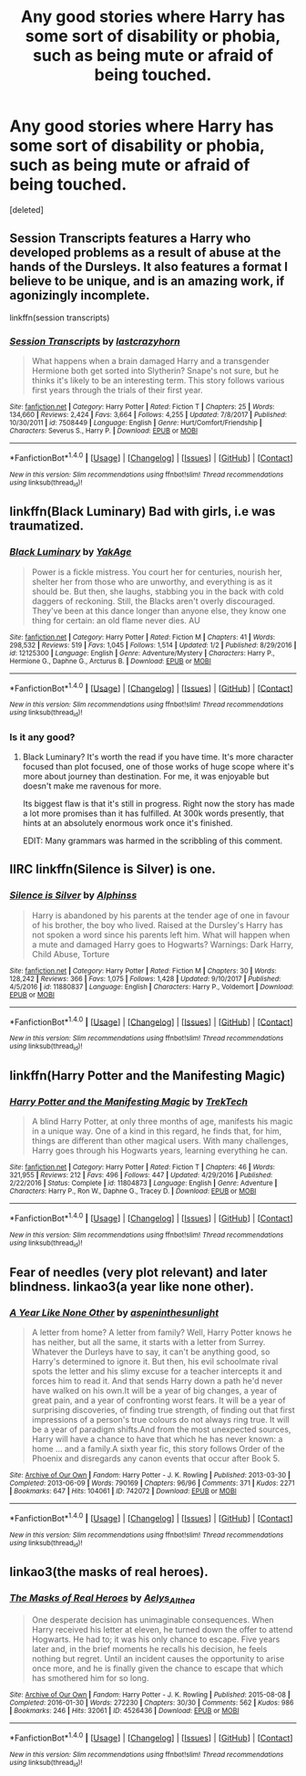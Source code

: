 #+TITLE: Any good stories where Harry has some sort of disability or phobia, such as being mute or afraid of being touched.

* Any good stories where Harry has some sort of disability or phobia, such as being mute or afraid of being touched.
:PROPERTIES:
:Score: 9
:DateUnix: 1515649272.0
:DateShort: 2018-Jan-11
:END:
[deleted]


** Session Transcripts features a Harry who developed problems as a result of abuse at the hands of the Dursleys. It also features a format I believe to be unique, and is an amazing work, if agonizingly incomplete.

linkffn(session transcripts)
:PROPERTIES:
:Score: 3
:DateUnix: 1515686525.0
:DateShort: 2018-Jan-11
:END:

*** [[http://www.fanfiction.net/s/7508449/1/][*/Session Transcripts/*]] by [[https://www.fanfiction.net/u/1715129/lastcrazyhorn][/lastcrazyhorn/]]

#+begin_quote
  What happens when a brain damaged Harry and a transgender Hermione both get sorted into Slytherin? Snape's not sure, but he thinks it's likely to be an interesting term. This story follows various first years through the trials of their first year.
#+end_quote

^{/Site/: [[http://www.fanfiction.net/][fanfiction.net]] *|* /Category/: Harry Potter *|* /Rated/: Fiction T *|* /Chapters/: 25 *|* /Words/: 134,660 *|* /Reviews/: 2,424 *|* /Favs/: 3,664 *|* /Follows/: 4,255 *|* /Updated/: 7/8/2017 *|* /Published/: 10/30/2011 *|* /id/: 7508449 *|* /Language/: English *|* /Genre/: Hurt/Comfort/Friendship *|* /Characters/: Severus S., Harry P. *|* /Download/: [[http://www.ff2ebook.com/old/ffn-bot/index.php?id=7508449&source=ff&filetype=epub][EPUB]] or [[http://www.ff2ebook.com/old/ffn-bot/index.php?id=7508449&source=ff&filetype=mobi][MOBI]]}

--------------

*FanfictionBot*^{1.4.0} *|* [[[https://github.com/tusing/reddit-ffn-bot/wiki/Usage][Usage]]] | [[[https://github.com/tusing/reddit-ffn-bot/wiki/Changelog][Changelog]]] | [[[https://github.com/tusing/reddit-ffn-bot/issues/][Issues]]] | [[[https://github.com/tusing/reddit-ffn-bot/][GitHub]]] | [[[https://www.reddit.com/message/compose?to=tusing][Contact]]]

^{/New in this version: Slim recommendations using/ ffnbot!slim! /Thread recommendations using/ linksub(thread_id)!}
:PROPERTIES:
:Author: FanfictionBot
:Score: 2
:DateUnix: 1515686551.0
:DateShort: 2018-Jan-11
:END:


** linkffn(Black Luminary) Bad with girls, i.e was traumatized.
:PROPERTIES:
:Author: LoL_KK
:Score: 3
:DateUnix: 1515651652.0
:DateShort: 2018-Jan-11
:END:

*** [[http://www.fanfiction.net/s/12125300/1/][*/Black Luminary/*]] by [[https://www.fanfiction.net/u/8129173/YakAge][/YakAge/]]

#+begin_quote
  Power is a fickle mistress. You court her for centuries, nourish her, shelter her from those who are unworthy, and everything is as it should be. But then, she laughs, stabbing you in the back with cold daggers of reckoning. Still, the Blacks aren't overly discouraged. They've been at this dance longer than anyone else, they know one thing for certain: an old flame never dies. AU
#+end_quote

^{/Site/: [[http://www.fanfiction.net/][fanfiction.net]] *|* /Category/: Harry Potter *|* /Rated/: Fiction M *|* /Chapters/: 41 *|* /Words/: 298,532 *|* /Reviews/: 519 *|* /Favs/: 1,045 *|* /Follows/: 1,514 *|* /Updated/: 1/2 *|* /Published/: 8/29/2016 *|* /id/: 12125300 *|* /Language/: English *|* /Genre/: Adventure/Mystery *|* /Characters/: Harry P., Hermione G., Daphne G., Arcturus B. *|* /Download/: [[http://www.ff2ebook.com/old/ffn-bot/index.php?id=12125300&source=ff&filetype=epub][EPUB]] or [[http://www.ff2ebook.com/old/ffn-bot/index.php?id=12125300&source=ff&filetype=mobi][MOBI]]}

--------------

*FanfictionBot*^{1.4.0} *|* [[[https://github.com/tusing/reddit-ffn-bot/wiki/Usage][Usage]]] | [[[https://github.com/tusing/reddit-ffn-bot/wiki/Changelog][Changelog]]] | [[[https://github.com/tusing/reddit-ffn-bot/issues/][Issues]]] | [[[https://github.com/tusing/reddit-ffn-bot/][GitHub]]] | [[[https://www.reddit.com/message/compose?to=tusing][Contact]]]

^{/New in this version: Slim recommendations using/ ffnbot!slim! /Thread recommendations using/ linksub(thread_id)!}
:PROPERTIES:
:Author: FanfictionBot
:Score: 1
:DateUnix: 1515651666.0
:DateShort: 2018-Jan-11
:END:


*** Is it any good?
:PROPERTIES:
:Author: Johnsmitish
:Score: 1
:DateUnix: 1515652770.0
:DateShort: 2018-Jan-11
:END:

**** Black Luminary? It's worth the read if you have time. It's more character focused than plot focused, one of those works of huge scope where it's more about journey than destination. For me, it was enjoyable but doesn't make me ravenous for more.

Its biggest flaw is that it's still in progress. Right now the story has made a lot more promises than it has fulfilled. At 300k words presently, that hints at an absolutely enormous work once it's finished.

EDIT: Many grammars was harmed in the scribbling of this comment.
:PROPERTIES:
:Author: DaniScribe
:Score: 4
:DateUnix: 1515667309.0
:DateShort: 2018-Jan-11
:END:


** IIRC linkffn(Silence is Silver) is one.
:PROPERTIES:
:Author: Ch1pp
:Score: 1
:DateUnix: 1515656968.0
:DateShort: 2018-Jan-11
:END:

*** [[http://www.fanfiction.net/s/11880837/1/][*/Silence is Silver/*]] by [[https://www.fanfiction.net/u/5248683/Alphinss][/Alphinss/]]

#+begin_quote
  Harry is abandoned by his parents at the tender age of one in favour of his brother, the boy who lived. Raised at the Dursley's Harry has not spoken a word since his parents left him. What will happen when a mute and damaged Harry goes to Hogwarts? Warnings: Dark Harry, Child Abuse, Torture
#+end_quote

^{/Site/: [[http://www.fanfiction.net/][fanfiction.net]] *|* /Category/: Harry Potter *|* /Rated/: Fiction M *|* /Chapters/: 30 *|* /Words/: 128,242 *|* /Reviews/: 366 *|* /Favs/: 1,075 *|* /Follows/: 1,428 *|* /Updated/: 9/10/2017 *|* /Published/: 4/5/2016 *|* /id/: 11880837 *|* /Language/: English *|* /Characters/: Harry P., Voldemort *|* /Download/: [[http://www.ff2ebook.com/old/ffn-bot/index.php?id=11880837&source=ff&filetype=epub][EPUB]] or [[http://www.ff2ebook.com/old/ffn-bot/index.php?id=11880837&source=ff&filetype=mobi][MOBI]]}

--------------

*FanfictionBot*^{1.4.0} *|* [[[https://github.com/tusing/reddit-ffn-bot/wiki/Usage][Usage]]] | [[[https://github.com/tusing/reddit-ffn-bot/wiki/Changelog][Changelog]]] | [[[https://github.com/tusing/reddit-ffn-bot/issues/][Issues]]] | [[[https://github.com/tusing/reddit-ffn-bot/][GitHub]]] | [[[https://www.reddit.com/message/compose?to=tusing][Contact]]]

^{/New in this version: Slim recommendations using/ ffnbot!slim! /Thread recommendations using/ linksub(thread_id)!}
:PROPERTIES:
:Author: FanfictionBot
:Score: 1
:DateUnix: 1515656991.0
:DateShort: 2018-Jan-11
:END:


** linkffn(Harry Potter and the Manifesting Magic)
:PROPERTIES:
:Author: nauze18
:Score: 1
:DateUnix: 1515707364.0
:DateShort: 2018-Jan-12
:END:

*** [[http://www.fanfiction.net/s/11804873/1/][*/Harry Potter and the Manifesting Magic/*]] by [[https://www.fanfiction.net/u/1411060/TrekTech][/TrekTech/]]

#+begin_quote
  A blind Harry Potter, at only three months of age, manifests his magic in a unique way. One of a kind in this regard, he finds that, for him, things are different than other magical users. With many challenges, Harry goes through his Hogwarts years, learning everything he can.
#+end_quote

^{/Site/: [[http://www.fanfiction.net/][fanfiction.net]] *|* /Category/: Harry Potter *|* /Rated/: Fiction T *|* /Chapters/: 46 *|* /Words/: 321,955 *|* /Reviews/: 212 *|* /Favs/: 496 *|* /Follows/: 447 *|* /Updated/: 4/29/2016 *|* /Published/: 2/22/2016 *|* /Status/: Complete *|* /id/: 11804873 *|* /Language/: English *|* /Genre/: Adventure *|* /Characters/: Harry P., Ron W., Daphne G., Tracey D. *|* /Download/: [[http://www.ff2ebook.com/old/ffn-bot/index.php?id=11804873&source=ff&filetype=epub][EPUB]] or [[http://www.ff2ebook.com/old/ffn-bot/index.php?id=11804873&source=ff&filetype=mobi][MOBI]]}

--------------

*FanfictionBot*^{1.4.0} *|* [[[https://github.com/tusing/reddit-ffn-bot/wiki/Usage][Usage]]] | [[[https://github.com/tusing/reddit-ffn-bot/wiki/Changelog][Changelog]]] | [[[https://github.com/tusing/reddit-ffn-bot/issues/][Issues]]] | [[[https://github.com/tusing/reddit-ffn-bot/][GitHub]]] | [[[https://www.reddit.com/message/compose?to=tusing][Contact]]]

^{/New in this version: Slim recommendations using/ ffnbot!slim! /Thread recommendations using/ linksub(thread_id)!}
:PROPERTIES:
:Author: FanfictionBot
:Score: 2
:DateUnix: 1515707450.0
:DateShort: 2018-Jan-12
:END:


** Fear of needles (very plot relevant) and later blindness. linkao3(a year like none other).
:PROPERTIES:
:Author: orangedarkchocolate
:Score: 1
:DateUnix: 1515888209.0
:DateShort: 2018-Jan-14
:END:

*** [[http://archiveofourown.org/works/742072][*/A Year Like None Other/*]] by [[http://www.archiveofourown.org/users/aspeninthesunlight/pseuds/aspeninthesunlight][/aspeninthesunlight/]]

#+begin_quote
  A letter from home? A letter from family? Well, Harry Potter knows he has neither, but all the same, it starts with a letter from Surrey. Whatever the Durleys have to say, it can't be anything good, so Harry's determined to ignore it. But then, his evil schoolmate rival spots the letter and his slimy excuse for a teacher intercepts it and forces him to read it. And that sends Harry down a path he'd never have walked on his own.It will be a year of big changes, a year of great pain, and a year of confronting worst fears. It will be a year of surprising discoveries, of finding true strength, of finding out that first impressions of a person's true colours do not always ring true. It will be a year of paradigm shifts.And from the most unexpected sources, Harry will have a chance to have that which he has never known: a home ... and a family.A sixth year fic, this story follows Order of the Phoenix and disregards any canon events that occur after Book 5.
#+end_quote

^{/Site/: [[http://www.archiveofourown.org/][Archive of Our Own]] *|* /Fandom/: Harry Potter - J. K. Rowling *|* /Published/: 2013-03-30 *|* /Completed/: 2013-06-09 *|* /Words/: 790169 *|* /Chapters/: 96/96 *|* /Comments/: 371 *|* /Kudos/: 2271 *|* /Bookmarks/: 647 *|* /Hits/: 104061 *|* /ID/: 742072 *|* /Download/: [[http://archiveofourown.org/downloads/as/aspeninthesunlight/742072/A%20Year%20Like%20None%20Other.epub?updated_at=1498327058][EPUB]] or [[http://archiveofourown.org/downloads/as/aspeninthesunlight/742072/A%20Year%20Like%20None%20Other.mobi?updated_at=1498327058][MOBI]]}

--------------

*FanfictionBot*^{1.4.0} *|* [[[https://github.com/tusing/reddit-ffn-bot/wiki/Usage][Usage]]] | [[[https://github.com/tusing/reddit-ffn-bot/wiki/Changelog][Changelog]]] | [[[https://github.com/tusing/reddit-ffn-bot/issues/][Issues]]] | [[[https://github.com/tusing/reddit-ffn-bot/][GitHub]]] | [[[https://www.reddit.com/message/compose?to=tusing][Contact]]]

^{/New in this version: Slim recommendations using/ ffnbot!slim! /Thread recommendations using/ linksub(thread_id)!}
:PROPERTIES:
:Author: FanfictionBot
:Score: 1
:DateUnix: 1515888238.0
:DateShort: 2018-Jan-14
:END:


** linkao3(the masks of real heroes).
:PROPERTIES:
:Author: onethiccboy
:Score: 1
:DateUnix: 1515943267.0
:DateShort: 2018-Jan-14
:END:

*** [[http://archiveofourown.org/works/4526436][*/The Masks of Real Heroes/*]] by [[http://www.archiveofourown.org/users/Aelys_Althea/pseuds/Aelys_Althea][/Aelys_Althea/]]

#+begin_quote
  One desperate decision has unimaginable consequences. When Harry received his letter at eleven, he turned down the offer to attend Hogwarts. He had to; it was his only chance to escape. Five years later and, in the brief moments he recalls his decision, he feels nothing but regret. Until an incident causes the opportunity to arise once more, and he is finally given the chance to escape that which has smothered him for so long.
#+end_quote

^{/Site/: [[http://www.archiveofourown.org/][Archive of Our Own]] *|* /Fandom/: Harry Potter - J. K. Rowling *|* /Published/: 2015-08-08 *|* /Completed/: 2016-01-30 *|* /Words/: 272230 *|* /Chapters/: 30/30 *|* /Comments/: 562 *|* /Kudos/: 986 *|* /Bookmarks/: 246 *|* /Hits/: 32061 *|* /ID/: 4526436 *|* /Download/: [[http://archiveofourown.org/downloads/Ae/Aelys_Althea/4526436/The%20Masks%20of%20Real%20Heroes.epub?updated_at=1486708004][EPUB]] or [[http://archiveofourown.org/downloads/Ae/Aelys_Althea/4526436/The%20Masks%20of%20Real%20Heroes.mobi?updated_at=1486708004][MOBI]]}

--------------

*FanfictionBot*^{1.4.0} *|* [[[https://github.com/tusing/reddit-ffn-bot/wiki/Usage][Usage]]] | [[[https://github.com/tusing/reddit-ffn-bot/wiki/Changelog][Changelog]]] | [[[https://github.com/tusing/reddit-ffn-bot/issues/][Issues]]] | [[[https://github.com/tusing/reddit-ffn-bot/][GitHub]]] | [[[https://www.reddit.com/message/compose?to=tusing][Contact]]]

^{/New in this version: Slim recommendations using/ ffnbot!slim! /Thread recommendations using/ linksub(thread_id)!}
:PROPERTIES:
:Author: FanfictionBot
:Score: 1
:DateUnix: 1515943299.0
:DateShort: 2018-Jan-14
:END:
